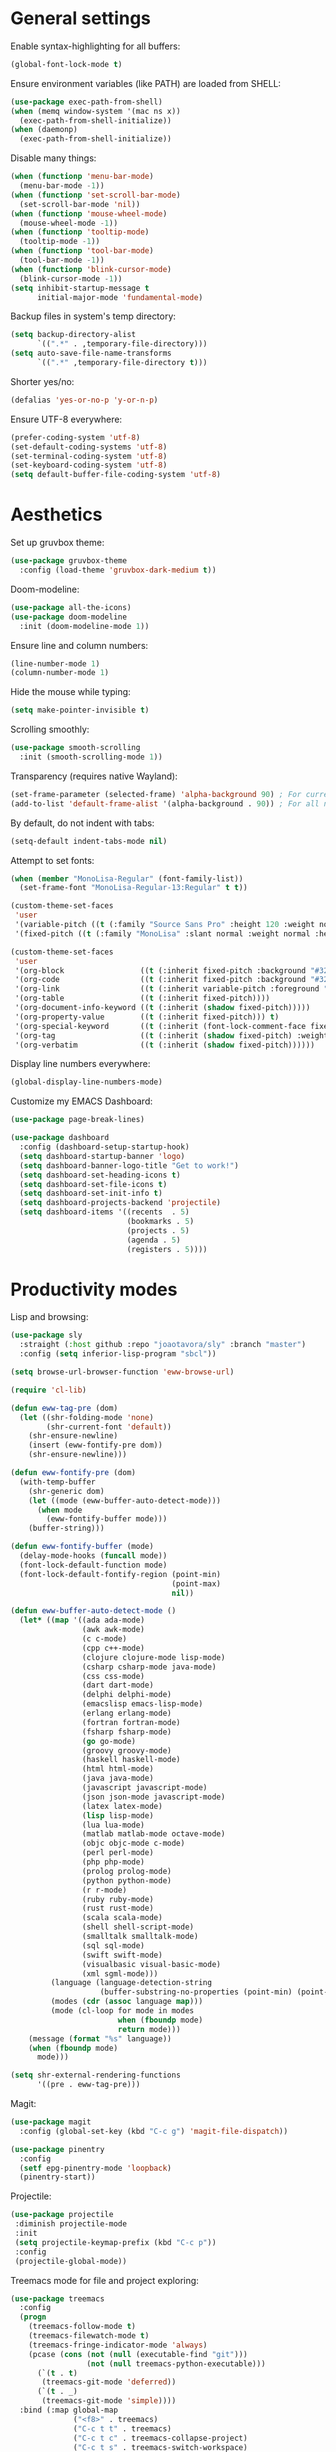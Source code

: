 # -*- mode: org; coding: utf-8; -*-
#+ TITLE: My Emacs configuration
#+ AUTHOR: Tomás Farías Santana

* General settings
Enable syntax-highlighting for all buffers:
#+BEGIN_SRC emacs-lisp :results output silent
  (global-font-lock-mode t)
#+END_SRC

Ensure environment variables (like PATH) are loaded from SHELL:
#+BEGIN_SRC emacs-lisp :results output silent
  (use-package exec-path-from-shell)
  (when (memq window-system '(mac ns x))
    (exec-path-from-shell-initialize))
  (when (daemonp)
    (exec-path-from-shell-initialize))
#+END_SRC

Disable many things:
#+BEGIN_SRC emacs-lisp :results output silent
  (when (functionp 'menu-bar-mode)
    (menu-bar-mode -1))
  (when (functionp 'set-scroll-bar-mode)
    (set-scroll-bar-mode 'nil))
  (when (functionp 'mouse-wheel-mode)
    (mouse-wheel-mode -1))
  (when (functionp 'tooltip-mode)
    (tooltip-mode -1))
  (when (functionp 'tool-bar-mode)
    (tool-bar-mode -1))
  (when (functionp 'blink-cursor-mode)
    (blink-cursor-mode -1))
  (setq inhibit-startup-message t
        initial-major-mode 'fundamental-mode)
#+END_SRC

Backup files in system's temp directory:
#+BEGIN_SRC emacs-lisp :results output silent
  (setq backup-directory-alist
        `((".*" . ,temporary-file-directory)))
  (setq auto-save-file-name-transforms
        `((".*" ,temporary-file-directory t)))
#+END_SRC

Shorter yes/no:
#+BEGIN_SRC emacs-lisp :results output silent
  (defalias 'yes-or-no-p 'y-or-n-p)
#+END_SRC

Ensure UTF-8 everywhere:
#+BEGIN_SRC emacs-lisp :results output silent
  (prefer-coding-system 'utf-8)
  (set-default-coding-systems 'utf-8)
  (set-terminal-coding-system 'utf-8)
  (set-keyboard-coding-system 'utf-8)
  (setq default-buffer-file-coding-system 'utf-8)
#+END_SRC

* Aesthetics
Set up gruvbox theme:
#+BEGIN_SRC emacs-lisp :results output silent :results output silent
  (use-package gruvbox-theme
    :config (load-theme 'gruvbox-dark-medium t))
#+END_SRC

Doom-modeline:
#+BEGIN_SRC emacs-lisp :results output silent
  (use-package all-the-icons)
  (use-package doom-modeline
    :init (doom-modeline-mode 1))
#+END_SRC

Ensure line and column numbers:
#+BEGIN_SRC emacs-lisp :results output silent
  (line-number-mode 1)
  (column-number-mode 1)
#+END_SRC

Hide the mouse while typing:
#+BEGIN_SRC emacs-lisp :results output silent
  (setq make-pointer-invisible t)
#+END_SRC

Scrolling smoothly:
#+BEGIN_SRC emacs-lisp :results output silent
  (use-package smooth-scrolling
    :init (smooth-scrolling-mode 1))
#+END_SRC

Transparency (requires native Wayland):
#+BEGIN_SRC emacs-lisp :results output silent
  (set-frame-parameter (selected-frame) 'alpha-background 90) ; For current frame
  (add-to-list 'default-frame-alist '(alpha-background . 90)) ; For all new frames henceforth
#+END_SRC

By default, do not indent with tabs:
#+BEGIN_SRC emacs-lisp :results output silent
  (setq-default indent-tabs-mode nil)
#+END_SRC

Attempt to set fonts:
#+BEGIN_SRC emacs-lisp :results output silent
  (when (member "MonoLisa-Regular" (font-family-list))
    (set-frame-font "MonoLisa-Regular-13:Regular" t t))

  (custom-theme-set-faces
   'user
   '(variable-pitch ((t (:family "Source Sans Pro" :height 120 :weight normal))))
   '(fixed-pitch ((t (:family "MonoLisa" :slant normal :weight normal :height 120 :width normal)))))

  (custom-theme-set-faces
   'user
   '(org-block                 ((t (:inherit fixed-pitch :background "#32302f"))))
   '(org-code                  ((t (:inherit fixed-pitch :background "#32302f"))))
   '(org-link                  ((t (:inherit variable-pitch :foreground "#076678" :underline t))))
   '(org-table                 ((t (:inherit fixed-pitch))))
   '(org-document-info-keyword ((t (:inherit (shadow fixed-pitch)))))
   '(org-property-value        ((t (:inherit fixed-pitch))) t)
   '(org-special-keyword       ((t (:inherit (font-lock-comment-face fixed-pitch)))))
   '(org-tag                   ((t (:inherit (shadow fixed-pitch) :weight bold))))
   '(org-verbatim              ((t (:inherit (shadow fixed-pitch))))))
#+END_SRC

Display line numbers everywhere:
#+BEGIN_SRC emacs-lisp :results output silent
  (global-display-line-numbers-mode)
#+END_SRC

Customize my EMACS Dashboard:
#+BEGIN_SRC emacs-lisp :results output silent
  (use-package page-break-lines)

  (use-package dashboard
    :config (dashboard-setup-startup-hook)
    (setq dashboard-startup-banner 'logo)
    (setq dashboard-banner-logo-title "Get to work!")
    (setq dashboard-set-heading-icons t)
    (setq dashboard-set-file-icons t)
    (setq dashboard-set-init-info t)
    (setq dashboard-projects-backend 'projectile)
    (setq dashboard-items '((recents  . 5)
                            (bookmarks . 5)
                            (projects . 5)
                            (agenda . 5)
                            (registers . 5))))
#+END_SRC

* Productivity modes
Lisp and browsing:
#+BEGIN_SRC emacs-lisp :results output silent
  (use-package sly
    :straight (:host github :repo "joaotavora/sly" :branch "master")
    :config (setq inferior-lisp-program "sbcl"))

  (setq browse-url-browser-function 'eww-browse-url)

  (require 'cl-lib)

  (defun eww-tag-pre (dom)
    (let ((shr-folding-mode 'none)
          (shr-current-font 'default))
      (shr-ensure-newline)
      (insert (eww-fontify-pre dom))
      (shr-ensure-newline)))

  (defun eww-fontify-pre (dom)
    (with-temp-buffer
      (shr-generic dom)
      (let ((mode (eww-buffer-auto-detect-mode)))
        (when mode
          (eww-fontify-buffer mode)))
      (buffer-string)))

  (defun eww-fontify-buffer (mode)
    (delay-mode-hooks (funcall mode))
    (font-lock-default-function mode)
    (font-lock-default-fontify-region (point-min)
                                      (point-max)
                                      nil))

  (defun eww-buffer-auto-detect-mode ()
    (let* ((map '((ada ada-mode)
                  (awk awk-mode)
                  (c c-mode)
                  (cpp c++-mode)
                  (clojure clojure-mode lisp-mode)
                  (csharp csharp-mode java-mode)
                  (css css-mode)
                  (dart dart-mode)
                  (delphi delphi-mode)
                  (emacslisp emacs-lisp-mode)
                  (erlang erlang-mode)
                  (fortran fortran-mode)
                  (fsharp fsharp-mode)
                  (go go-mode)
                  (groovy groovy-mode)
                  (haskell haskell-mode)
                  (html html-mode)
                  (java java-mode)
                  (javascript javascript-mode)
                  (json json-mode javascript-mode)
                  (latex latex-mode)
                  (lisp lisp-mode)
                  (lua lua-mode)
                  (matlab matlab-mode octave-mode)
                  (objc objc-mode c-mode)
                  (perl perl-mode)
                  (php php-mode)
                  (prolog prolog-mode)
                  (python python-mode)
                  (r r-mode)
                  (ruby ruby-mode)
                  (rust rust-mode)
                  (scala scala-mode)
                  (shell shell-script-mode)
                  (smalltalk smalltalk-mode)
                  (sql sql-mode)
                  (swift swift-mode)
                  (visualbasic visual-basic-mode)
                  (xml sgml-mode)))
           (language (language-detection-string
                      (buffer-substring-no-properties (point-min) (point-max))))
           (modes (cdr (assoc language map)))
           (mode (cl-loop for mode in modes
                          when (fboundp mode)
                          return mode)))
      (message (format "%s" language))
      (when (fboundp mode)
        mode)))

  (setq shr-external-rendering-functions
        '((pre . eww-tag-pre)))
#+END_SRC

Magit:
#+BEGIN_SRC emacs-lisp :results output silent
  (use-package magit
    :config (global-set-key (kbd "C-c g") 'magit-file-dispatch))

  (use-package pinentry
    :config
    (setf epg-pinentry-mode 'loopback)
    (pinentry-start))
#+END_SRC

Projectile:
#+BEGIN_SRC emacs-lisp :results output silent
   (use-package projectile
    :diminish projectile-mode
    :init
    (setq projectile-keymap-prefix (kbd "C-c p"))
    :config
    (projectile-global-mode))
#+END_SRC

Treemacs mode for file and project exploring:
#+BEGIN_SRC emacs-lisp :results output silent
  (use-package treemacs
    :config
    (progn
      (treemacs-follow-mode t)
      (treemacs-filewatch-mode t)
      (treemacs-fringe-indicator-mode 'always)
      (pcase (cons (not (null (executable-find "git")))
                   (not (null treemacs-python-executable)))
        (`(t . t)
         (treemacs-git-mode 'deferred))
        (`(t . _)
         (treemacs-git-mode 'simple))))
    :bind (:map global-map
                ("<f8>" . treemacs)
                ("C-c t t" . treemacs)
                ("C-c t c" . treemacs-collapse-project)
                ("C-c t s" . treemacs-switch-workspace)
                ("C-c t r" . treemacs-remove-workspace)
                ("C-c t m" . treemacs-rename-workspace)
                ("C-c t w r" . treemacs-remove-project-from-workspace)
                ("C-c t w a" . treemacs-add-project-to-workspace)
                ("C-c t a" . treemacs-add-project-to-workspace)))

  (use-package treemacs-magit
    :after (treemacs magit))

  (use-package treemacs-projectile
    :after (treemacs projectile))
#+END_SRC

Undo-tree with undo and redo bindings:
#+BEGIN_SRC emacs-lisp :results output silent
  (use-package undo-tree
    :config (global-undo-tree-mode 1)
    (global-set-key (kbd "C-z") 'undo)
    (defalias 'redo 'undo-tree-redo)
    (global-set-key (kbd "C-S-z") 'redo)
    (setq undo-tree-history-directory-alist '(("." . "~/.emacs.d/.cache"))))
#+END_SRC

Ivy includes swiper, counsel, and ivy itself. These replace some standard commands as global bindings are set:
#+BEGIN_SRC emacs-lisp :results output silent
  (use-package ivy
    :config
    (global-set-key (kbd "C-x b") 'ivy-switch-buffer)
    (global-set-key (kbd "C-c v") 'ivy-push-view)
    (global-set-key (kbd "C-c V") 'ivy-pop-view))

  (use-package counsel
    :after ivy
    :config
    (counsel-mode)
    (global-set-key (kbd "M-x") 'counsel-M-x)
    (global-set-key (kbd "C-x C-f") 'counsel-find-file)
    (global-set-key (kbd "C-c c f") 'counsel-describe-function)
    (global-set-key (kbd "C-c c v") 'counsel-describe-variable)
    (global-set-key (kbd "C-c c o") 'counsel-describe-symbol)
    (global-set-key (kbd "C-c c l") 'counsel-find-library)
    (global-set-key (kbd "C-c c i") 'counsel-info-lookup-symbol)
    (global-set-key (kbd "C-c c u") 'counsel-unicode-char)
    (global-set-key (kbd "C-c c j") 'counsel-set-variable)
    )

  (use-package swiper
    :after ivy
    :config (global-set-key (kbd "C-s") 'swiper-isearch))
#+END_SRC

Whitespace management:
#+BEGIN_SRC emacs-lisp :results output silent
  (global-set-key (kbd "C-c w w") 'whitespaceg-mode)
  (add-hook 'before-save-hook 'delete-trailing-whitespace)
#+END_SRC

Rainbows:
#+BEGIN_SRC emacs-lisp :results output silent
  (use-package rainbow-delimiters)
#+END_SRC

Multiple cursors:
#+BEGIN_SRC emacs-lisp :results output silent
  (use-package multiple-cursors
    :config (global-set-key (kbd "C-S-c C-S-c") 'mc/edit-lines)
    (global-set-key (kbd "C->") 'mc/mark-next-like-this)
    (global-set-key (kbd "C-<") 'mc/mark-previous-like-this)
    (global-set-key (kbd "C-c C-<") 'mc/mark-all-like-this))
#+END_SRC

Snippet management:
#+BEGIN_SRC emacs-lisp :results output silent
  (use-package yasnippet
    :straight t
    :config
    (global-set-key (kbd "C-c y n") 'yas-new-snippet)
    (global-set-key (kbd "C-c y v") 'yas-visit-snippet-file)
    (setq yas-snippet-dirs
          '("~/src/github.com/tomasfarias/snippets"
            )))
  (yas-global-mode 1)
#+END_SRC

* Everything org
Set base org directory and default notes file:
#+BEGIN_SRC emacs-lisp :results output silent
  (defconst org-directory "~/src/github.com/tomasfarias/org/"
    "org-mode directory and repo, where most of the org-mode file lives")
  (defconst org-projects-dir (expand-file-name "projects" org-directory)
    "Project-specific tasks directory.")
  (defconst org-notes-dir (expand-file-name "notes" org-directory)
    "Directory of shareable, technical notes.")
  (defconst org-journal-dir (expand-file-name "journal" org-directory)
    "Directory of journal notes.")
  (defconst org-inbox-file (expand-file-name "Inbox.org" org-directory)
    "New stuff collected in this file.")
  (defconst org-work-inbox-file (expand-file-name "WorkInbox.org" org-directory)
    "New work-related stuff collected in this file.")
  (defconst org-babel-library-file (expand-file-name "org_library_of_babel.org" org-notes-dir)
    "Org babel library.")
#+END_SRC

The org itself:
#+BEGIN_SRC emacs-lisp :results output silent
  (defun agenda-skip-subtree-if-priority (priority)
    "Skip an agenda subtree if it has a priority of PRIORITY.

        PRIORITY may be one of the characters ?A, ?B, or ?C."
    (let ((subtree-end (save-excursion (org-end-of-subtree t)))
          (pri-value (* 1000 (- org-lowest-priority priority)))
          (pri-current (org-get-priority (thing-at-point 'line t))))
      (if (= pri-value pri-current)
          subtree-end
        nil)))

  (defun agenda-skip-subtree-if-habit ()
    "Skip an agenda entry if it has a STYLE property equal to \"habit\"."
    (let ((subtree-end (save-excursion (org-end-of-subtree t))))
      (if (string= (org-entry-get nil "STYLE") "habit")
          subtree-end
        nil)))

  (use-package org
    :init
    (setq org-use-speed-commands t
          org-use-sub-superscripts "{}"
          org-return-follows-link t
          org-hide-emphasis-markers t
          org-completion-use-ido t
          org-outline-path-complete-in-steps nil
          org-src-fontify-natively t
          org-fontify-done-headline t
          org-pretty-entities t
          org-startup-indented t
          org-src-tabs-acts-natively t
          org-log-done 'time
          org-log-into-drawer t
          org-agenda-files (quote ("~/src/github.com/tomasfarias/org"
                                   "~/src/github.com/tomasfarias/org/notes"))
          org-agenda-span 10
          org-agenda-start-on-weekday 1
          org-agenda-include-diary t
          org-agenda-window-setup 'reorganize-frame
          org-agenda-skip-scheduled-if-done nil
          org-agenda-compact-blocks t
          org-agenda-sticky t
          org-agenda-custom-commands
          '(("d" "Daily agenda and all TODOs"
             ((tags "PRIORITY=\"A\""
                    ((org-agenda-skip-function '(org-agenda-skip-entry-if 'todo 'done))
                     (org-agenda-overriding-header "High-priority unfinished tasks:")))
              (agenda "" ((org-agenda-ndays 1)))
              (alltodo ""
                       ((org-agenda-skip-function '(or (agenda-skip-subtree-if-habit)
                                                       (agenda-skip-subtree-if-priority ?A)
                                                       (org-agenda-skip-if nil '(scheduled deadline))))
                        (org-agenda-overriding-header "ALL normal priority tasks:"))))
             ((org-agenda-compact-blocks t))))
          org-super-agenda-header-separator ""
          org-todo-keywords
          (quote ((sequence "TODO(t)" "IN-PROGRESS(p)" "|" "DONE(d)")
                  (sequence "WAITING(w@/!)" "|" "CANCELLED(c@/!)")))
          )

    (add-to-list 'auto-mode-alist '("\\.txt\\'" . org-mode))
    (add-to-list 'auto-mode-alist '("\\.org\\'" . org-mode))

    :bind (("C-c o l" . org-store-link)
           ("C-c o r r" . org-refile)
           ("C-c o a a" . org-agenda)
           ("C-c o s" . org-sort)
           ("C-c o c" . org-capture)
           ("C-M-|" . indent-rigidly))
    :config
    (add-hook 'org-mode-hook 'visual-line-mode)
    (add-hook 'org-mode-hook 'variable-pitch-mode)
    (add-hook 'org-mode-hook 'flyspell-mode))

  (use-package org-preview-html)

  (use-package org-fragtog
    :config
    (add-hook 'org-mode-hook 'org-fragtog-mode))

  (use-package org-superstar
    :config
    (add-hook 'org-mode-hook (lambda () (org-superstar-mode 1))))

  (org-babel-do-load-languages
   'org-babel-load-languages
   '((lisp . t)
     (emacs-lisp :results output silent . t)
     (latex . t)
     (python . t)))

  (use-package org-super-agenda
    :config (org-super-agenda-mode))

  (use-package org-journal
    :commands (org-journal-new-entry org-capture)
    :after (org-capture)
    :bind
    (("C-c o j" . org-journal-new-entry))
    :custom
    (org-journal-dir org-journal-dir)
    (org-journal-date-format "%A, %d %B %Y")
    (org-journal-enable-agenda-integration t))
            #+END_SRC

Set-up org-capture templates:
#+BEGIN_SRC emacs-lisp :results output silent
  (defun org-journal-find-location ()
    ;; Open today's journal, but specify a non-nil prefix argument in order to
    ;; inhibit inserting the heading; org-capture will insert the heading.
    (org-journal-new-entry t)
    (unless (eq org-journal-file-type 'daily)
      (org-narrow-to-subtree))
    (goto-char (point-max)))

  (setq org-capture-templates
        '(("i" "Inbox" entry (file org-inbox-file)
           "* TODO %?
            SCHEDULED: %t
            DEADLINE: %t")
          ("w" "Work inbox" entry (file org-work-inbox-file)
           "* TODO %?
            SCHEDULED: %t
            DEADLINE: %t")
          ("j" "Journal" plain (function org-journal-find-location)
           "** %(format-time-string org-journal-time-format)%^{Title}\n%i%?"
           :jump-to-captured t
           :immediate-finish t)))
#+END_SRC

Install org-roam:
#+BEGIN_SRC emacs-lisp :results output silent
  (use-package org-roam
    :init (setq org-roam-v2-ack t)
    :bind (("C-c n l" . org-roam-buffer-toggle)
           ("C-c n f" . org-roam-node-find)
           ("C-c n g" . org-roam-graph)
           ("C-c n i" . org-roam-node-insert)
           ("C-c n c" . org-roam-capture)
           ("C-c n j" . org-roam-dailies-capture-today)
           ("C-c n C-t" . org-roam-tag-add)
           ("C-c n C-S-t" . org-roam-tag-remove))
    :config (setq org-roam-directory org-directory)
    (org-roam-db-autosync-mode)
    (setq org-roam-db-location (concat org-roam-directory "org-roam.db")
          org-roam-completion-everywhere t
          org-roam-capture-templates '(("l" "Literature note")
                                       ("lb" "Book" plain "%?"
                                        :if-new (file+head "notes/${slug}.org"
                                                           "#+TITLE: ${title}\n#+AUTHOR: ${author}\n#+FILETAGS: ${keywords}\n#+CREATED: %u\n#+LASTMOD: \n#+STARTUP: inlineimages\n#+STARTUP: latexpreview\n\n"
                                                           )
                                        :unnarrowed t
                                        :immediate-finish t)
                                       ("lc" "Course" plain "%?"
                                        :if-new (file+head "notes/${slug}.org"
                                                           "#+TITLE: ${title}\n#+AUTHOR: ${author-or-editor}\n#+FILETAGS: ${keywords}\n#+CREATED: %u\n#+LASTMOD: \n#+STARTUP: inlineimages\n#+STARTUP: latexpreview\n\n"
                                                           )
                                        :unnarrowed t
                                        :immediate-finish t)
                                       ("la" "Article" plain "%?"
                                        :if-new (file+head "notes/${slug}.org"
                                                           "#+TITLE: ${title}\n#+AUTHOR: ${author}\n#+FILETAGS: ${keywords}\n#+CREATED: %u\n#+LASTMOD: \n#+STARTUP: inlineimages\n#+STARTUP: latexpreview\n\n"
                                                           )
                                        :unnarrowed t
                                        :immediate-finish t)
                                       ("lp" "Paper" plain "%?"
                                        :if-new (file+head "notes/${slug}.org"
                                                           "#+TITLE: ${title}\n#+AUTHOR: ${author}\n#+FILETAGS: ${keywords}\n#+CREATED: %u\n#+LASTMOD: \n#+STARTUP: inlineimages\n#+STARTUP: latexpreview\n\n"
                                                           )
                                        :unnarrowed t
                                        :immediate-finish t)
                                       ("p" "Permanent note" plain "%?"
                                        :if-new (file+head "notes/${slug}.org"
                                                           "#+TITLE: ${title}\n#+FILETAGS:\n#+CREATED: %u\n#+LASTMOD: \n#+STARTUP: inlineimages\n#+STARTUP: latexpreview\n\n"
                                                           )
                                        :unnarrowed t
                                        :immediate-finish t))
          time-stamp-start "#\\+lastmod: [\t]*"))

  (use-package org-roam-ui
    :after org-roam
    :straight
    (:host github :repo "org-roam/org-roam-ui" :branch "main" :files ("*.el" "out"))
    :config
    (setq org-roam-ui-sync-theme t
          org-roam-ui-follow t
          org-roam-ui-update-on-save t
          org-roam-ui-open-on-start t))
#+END_SRC

Bibliography and references:
#+BEGIN_SRC emacs-lisp :results output silent
  (setq bibtex-completion-bibliography (list (concat org-directory "bibliography/references.bib"))
        bibtex-completion-library-path (concat org-directory "bibliography/pdfs/")
        bibtex-completion-notes-path (concat org-directory "notes")
        org-bibtex-file (list (concat org-directory "bibliography/references.bib"))
        bibtex-completion-notes-template-multiple-files ":PROPERTIES:\n:ID: ${id}\n:Custom_ID: ${=key=}\n:AUTHOR: ${author-or-editor}\n:ROAM_REFS: ${citekey}\n:BTYPE: \n:YEAR: ${year}\n:END:\n#+TITLE: ${title}\n#+AUTHOR: ${author}\n#+FILETAGS: ${keywords}\n#+DATE: %U\n#+STARTUP: inlineimages\n#+STARTUP: latexpreview\n")

  (setq bibtex-completion-display-formats
        '((article       . "${=has-pdf=:1}${=has-note=:1} ${=type=:4} ${year:4} ${author:36} ${title:*} ${journal:40}")
          (inbook        . "${=has-pdf=:1}${=has-note=:1} ${=type=:4} ${year:4} ${author:36} ${title:*}")
          (incollection  . "${=has-pdf=:1}${=has-note=:1} ${=type=:4} ${year:4} ${author:36} ${title:*} ${booktitle:40}")
          (inproceedings . "${=has-pdf=:1}${=has-note=:1} ${=type=:4} ${year:4} ${author:36} ${title:*} ${booktitle:40}")
          (t             . "${=has-pdf=:1}${=has-note=:1} ${=type=:4} ${year:4} ${author:36} ${title:*}")))

  (setq bibtex-completion-pdf-open-function
        (lambda (fpath)
          (start-process "open" "*open*" "open" fpath)))

  (use-package org-ref
    :after org-roam)

  (use-package org-roam-bibtex
    :straight t
    :after (org-roam ivy-bibtex)
    :config (require 'org-ref) (require 'org-ref-ivy)
    (setq orb-preformat-templates t
          orb-preformat-keywords
          '("=key=" "title" "url" "doi" "author-or-editor" "keywords" "year" "citekey" "fullcite")
          org-roam-bibtex-preformat-keywords
          '("=key=" "title" "url" "doi" "author-or-editor" "keywords" "year" "citekey" "fullcite")))

  (add-hook 'bibtex-mode-hook 'flyspell-mode)
  (setq bibtex-user-optional-fields '(("keywords" "Keywords to describe the entry" "")
                                      ("file" "Link to document file." ":"))
        bibtex-align-at-equal-sign t)

  (use-package ivy-bibtex
    :config
    (setq ivy-re-builders-alist '((ivy-bibtex . ivy--regex-ignore-order)
                                  (t . ivy--regex-plus))
          bibtex-completion-bibliography (concat org-directory "bibliography/references.bib")
          bibtex-completion-pdf-field "File"
          bibtex-completion-notes-path (concat org-directory "notes")
          bibtex-completion-additional-search-fields '(keywords))
    :bind
    (("C-c n B" . ivy-bibtex)))

  (setq org-ref-insert-link-function 'org-ref-insert-link-hydra/body
        org-ref-insert-cite-function 'org-ref-cite-insert-ivy
        org-ref-insert-label-function 'org-ref-insert-label-link
        org-ref-insert-ref-function 'org-ref-insert-ref-link
        org-ref-cite-onclick-function (lambda (_) (org-ref-citation-hydra/body)))

  (use-package citar
    :straight t
    :after org-roam
    :custom
    (org-cite-global-bibliography (concat org-directory "bibliography/references.bib"))
    (org-cite-insert-processor 'citar)
    (org-cite-follow-processor 'citar)
    (org-cite-activate-processor 'citar)
    (citar-bibliography org-cite-global-bibliography)
    (bibtex-set-dialect citar--insert-bibtex)
    (setq citar-symbols
          `((file ,(all-the-icons-faicon "file-o" :face 'all-the-icons-green :v-adjust -0.1) . " ")
            (note ,(all-the-icons-material "speaker_notes" :face 'all-the-icons-blue :v-adjust -0.3) . " ")
            (link ,(all-the-icons-octicon "link" :face 'all-the-icons-orange :v-adjust 0.01) . " ")))
    (setq citar-symbol-separator "  ")
    ;; optional: org-cite-insert is also bound to C-c C-x C-@
    :bind
    (:map org-mode-map :package org ("C-c n b" . #'org-cite-insert)))

  (org-roam-bibtex-mode)
#+END_SRC

Deft for org files:
#+BEGIN_SRC emacs-lisp :results output silent
  (use-package deft
    :after org
    :bind
    ("C-c d d" . deft)
    :config
    (setq deft-recursive t)
    (setq deft-use-filter-string-for-filename t)
    (setq deft-default-extension 'org)
    (setq deft-text-mode 'org-mode)
    (setq deft-use-filename-as-title t)
    (setq deft-strip-summary-regexp ":PROPERTIES:\n\\(.+\n\\)+:END:\n")

    (setq deft-directory org-notes-dir))
#+END_SRC

* IRC with ERC
Set nickname, real-name, setup SASL, and define a function to connect to [[irc.libera.chat]]:
#+BEGIN_SRC emacs-lisp :results output silent
  (setq
   erc-nick "tomasfarias"
   erc-server-auto-reconnect t
   erc-server-reconnect-timeout 15)

  (defun erc-libera-start ()
    (interactive)
    (erc-tls
     :server "irc.libera.chat"
     :port 6697
     :nick "tomasfarias"
     :full-name "Tomás Farías")
    (erc
     :server "irc.libera.chat"
     :port 6667
     :nick "tomasfarias"
     :full-name "Tomás Farías"))
 #+END_SRC

* Language modes
 Python language mode settings:
 #+BEGIN_SRC emacs-lisp :results output silent
   (use-package pyvenv
     :ensure t
     :init
     (setenv "WORKON_HOME" "~/.pyenv/versions")
     (pyvenv-tracking-mode 1))

   (use-package py-isort
     :config (add-hook 'before-save-hook 'py-isort-before-save))

   (use-package blacken
     :hook (python-mode . blacken-mode)
     :config
     (setq blacken-only-if-project-is-blackened t))

   (add-hook 'python-mode-hook
             (lambda ()
               (setq-default tab-width 4)
               (add-to-list 'write-file-functions 'delete-trailing-whitespace)
               (setq whitespace-style '(face empty trailing indentation::space))))

   (add-hook 'python-mode-hook #'rainbow-delimiters-mode)
   (add-hook 'python-mode-hook #'eglot-ensure)
#+END_SRC

Arduino mode:
#+BEGIN_SRC emacs-lisp :results output silent
  (use-package arduino-mode
    :after flycheck)
#+END_SRC

Terraform language mode:
#+BEGIN_SRC emacs-lisp :results output silent
  (use-package terraform-mode)
#+END_SRC

Dockerfile mode:
#+BEGIN_SRC emacs-lisp :results output silent
  (use-package dockerfile-mode
    :config (add-to-list 'auto-mode-alist '("Dockerfile\\'" . dockerfile-mode)))
#+END_SRC

Groovy language mode:
#+BEGIN_SRC emacs-lisp :results output silent
  (use-package groovy-mode
    :config (add-to-list 'auto-mode-alist '("Jenkinsfile\\'" . groovy-mode))
    (add-to-list 'auto-mode-alist '("\\.jenkinsfile\\'" . groovy-mode))
    (setq groovy-indent-offset 2))
#+END_SRC

Markdown mode:
#+BEGIN_SRC emacs-lisp :results output silent
  (use-package markdown-mode
    :mode ("\\.md\\'" . gfm-mode)
    :init (setq markdown-command "multimarkdown"))

  (use-package poly-markdown
    :config (add-to-list 'auto-mode-alist '("\\.md" . poly-markdown-mode)))
#+END_SRC

YAML mode:
#+BEGIN_SRC emacs-lisp :results output silent
  (use-package yaml-mode
    :mode ("\\.yml\\'" . yaml-mode)
    ("\\.yaml\\'" . yaml-mode))
#+END_SRC

Language server protocol for auto-completion with company-mode:
#+BEGIN_SRC emacs-lisp :results output silent
  (use-package company
    :config (add-hook 'after-init-hook 'global-company-mode)
    (setq company-idle-delay 1)
    (setq company-minimum-prefix-length 1)
    (setq company-selection-wrap-around t)
    (setq company-show-numbers 1)
    (define-key company-active-map (kbd "C-n") 'company-select-next)
    (define-key company-active-map (kbd "C-p") 'company-select-previous)
    (define-key company-active-map (kbd "M-<") 'company-select-first)
    (define-key company-active-map (kbd "M->") 'company-select-last))

  (use-package eglot
    :config (define-key eglot-mode-map (kbd "C-c h") 'eldoc-box-eglot-help-at-point))

  (setq eldoc-echo-area-prefer-doc-buffer t)
  (setq eldoc-idle-delay 3)
  (setq eldoc-echo-area-use-multiline-p 5)

  (use-package eldoc-box)
  (add-to-list 'eglot-ignored-server-capabilites :hoverProvider)
#+END_SRC

Solidity language mode:
#+BEGIN_SRC emacs-lisp :results output silent
  (use-package solidity-mode
    :config (setq solidity-comment-style 'slash))
#+END_SRC

Go language mode:
#+BEGIN_SRC emacs-lisp :results output silent
  (use-package go-mode)
#+END_SRC

Rust language mode:
#+BEGIN_SRC emacs-lisp :results output silent
  (use-package rustic
    :config (add-hook 'rustic-mode 'eglot-ensure)
    (setq
     ;; eglot seems to be the best option right now.
     rustic-lsp-client 'eglot
     rustic-format-trigger 'on-save
     ;; Prevent automatic syntax checking, which was causing lags and stutters.
     eglot-send-changes-idle-time (* 60 60)))
#+END_SRC

Syntax checking with flycheck:
#+BEGIN_SRC emacs-lisp :results output silent
  (use-package flycheck
    :init (global-flycheck-mode)
    :config (setq flycheck-flake8rc ".flake8")
    :after eglot)

  (use-package flycheck-pycheckers
    :after flycheck
    :config (setq flycheck-pycheckers-checkers '(flake8 mypy3)))

  (with-eval-after-load 'flycheck
    (add-hook 'flycheck-mode-hook #'flycheck-pycheckers-setup))

  (use-package flycheck-rust)
  (push 'rustic-clippy flycheck-checkers)
  (setq rustic-flycheck-clippy-params "--message-format=json")

  (with-eval-after-load 'rustic-mode
    (add-hook 'flycheck-mode-hook #'flycheck-rust-setup))

  (use-package solidity-flycheck)
#+END_SRC
